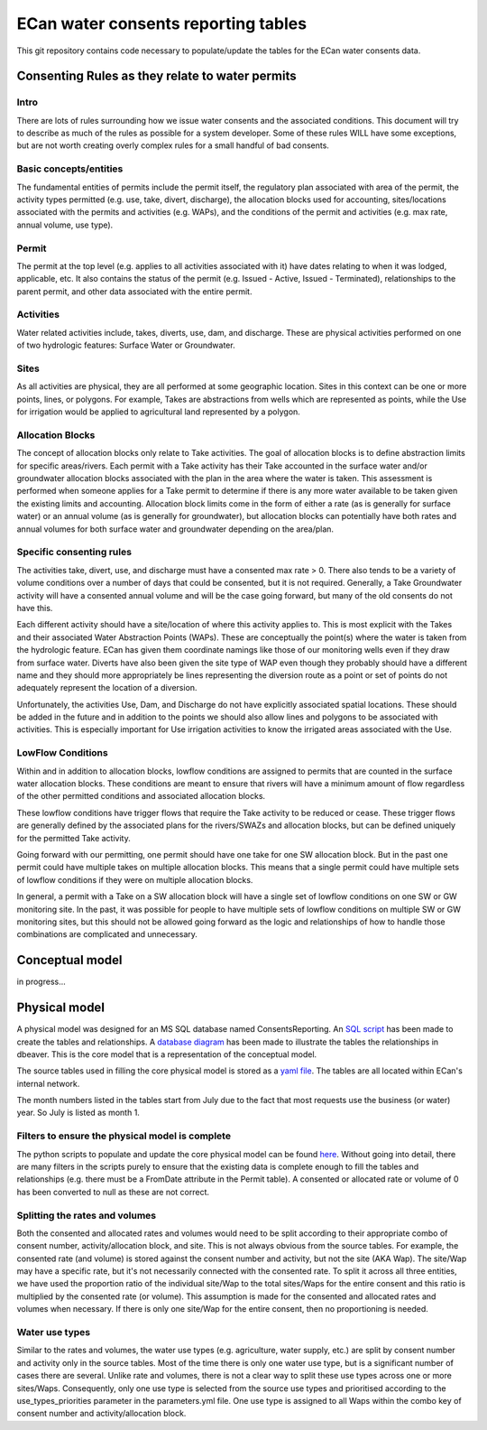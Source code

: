ECan water consents reporting tables
==================================

This git repository contains code necessary to populate/update the tables for the ECan water consents data.

Consenting Rules as they relate to water permits
-------------------------------------------------
Intro
~~~~~
There are lots of rules surrounding how we issue water consents and the associated conditions. This document will try to describe as much of the rules as possible for a system developer. Some of these rules WILL have some exceptions, but are not worth creating overly complex rules for a small handful of bad consents.

Basic concepts/entities
~~~~~~~~~~~~~~~~~~~~~~~
The fundamental entities of permits include the permit itself, the regulatory plan associated with area of the permit, the activity types permitted (e.g. use, take, divert, discharge), the allocation blocks used for accounting, sites/locations associated with the permits and activities (e.g. WAPs), and the conditions of the permit and activities (e.g. max rate, annual volume, use type).

Permit
~~~~~~
The permit at the top level (e.g. applies to all activities associated with it) have dates relating to when it was lodged, applicable, etc. It also contains the status of the permit (e.g. Issued - Active, Issued - Terminated), relationships to the parent permit, and other data associated with the entire permit.

Activities
~~~~~~~~~~
Water related activities include, takes, diverts, use, dam, and discharge. These are physical activities performed on one of two hydrologic features: Surface Water or Groundwater.

Sites
~~~~~
As all activities are physical, they are all performed at some geographic location. Sites in this context can be one or more points, lines, or polygons. For example, Takes are abstractions from wells which are represented as points, while the Use for irrigation would be applied to agricultural land represented by a polygon.

Allocation Blocks
~~~~~~~~~~~~~~~~~
The concept of allocation blocks only relate to Take activities. The goal of allocation blocks is to define abstraction limits for specific areas/rivers. Each permit with a Take activity has their Take accounted in the surface water and/or groundwater allocation blocks associated with the plan in the area where the water is taken. This assessment is performed when someone applies for a Take permit to determine if there is any more water available to be taken given the existing limits and accounting.
Allocation block limits come in the form of either a rate (as is generally for surface water) or an annual volume (as is generally for groundwater), but allocation blocks can potentially have both rates and annual volumes for both surface water and groundwater depending on the area/plan.

Specific consenting rules
~~~~~~~~~~~~~~~~~~~~~~~~~
The activities take, divert, use, and discharge must have a consented max rate > 0. There also tends to be a variety of volume conditions over a number of days that could be consented, but it is not required. Generally, a Take Groundwater activity will have a consented annual volume and will be the case going forward, but many of the old consents do not have this.

Each different activity should have a site/location of where this activity applies to. This is most explicit with the Takes and their associated Water Abstraction Points (WAPs). These are conceptually the point(s) where the water is taken from the hydrologic feature. ECan has given them coordinate namings like those of our monitoring wells even if they draw from surface water. Diverts have also been given the site type of WAP even though they probably should have a different name and they should more appropriately be lines representing the diversion route as a point or set of points do not adequately represent the location of a diversion.

Unfortunately, the activities Use, Dam, and Discharge do not have explicitly associated spatial locations. These should be added in the future and in addition to the points we should also allow lines and polygons to be associated with activities. This is especially important for Use irrigation activities to know the irrigated areas associated with the Use.

LowFlow Conditions
~~~~~~~~~~~~~~~~~~
Within and in addition to allocation blocks, lowflow conditions are assigned to permits that are counted in the surface water allocation blocks. These conditions are meant to ensure that rivers will have a minimum amount of flow regardless of the other permitted conditions and associated allocation blocks.

These lowflow conditions have trigger flows that require the Take activity to be reduced or cease. These trigger flows are generally defined by the associated plans for the rivers/SWAZs and allocation blocks, but can be defined uniquely for the permitted Take activity.

Going forward with our permitting, one permit should have one take for one SW allocation block. But in the past one permit could have multiple takes on multiple allocation blocks. This means that a single permit could have multiple sets of lowflow conditions if they were on multiple allocation blocks.

In general, a permit with a Take on a SW allocation block will have a single set of lowflow conditions on one SW or GW monitoring site. In the past, it was possible for people to have multiple sets of lowflow conditions on multiple SW or GW monitoring sites, but this should not be allowed going forward as the logic and relationships of how to handle those combinations are complicated and unnecessary.


Conceptual model
----------------------------------
in progress...

Physical model
----------------
A physical model was designed for an MS SQL database named ConsentsReporting. An `SQL script <https://github.com/Data-to-Knowledge/ConsentsReporting/blob/master/TableCreation.sql>`_ has been made to create the tables and relationships. A `database diagram <https://github.com/Data-to-Knowledge/ConsentsReporting/blob/master/diagrams/CR_data_model_v05.png>`_ has been made to illustrate the tables the relationships in dbeaver. This is the core model that is a representation of the conceptual model.

The source tables used in filling the core physical model is stored as a `yaml file <https://github.com/Data-to-Knowledge/ConsentsReporting/blob/master/parameters.yml>`_. The tables are all located within ECan's internal network.

The month numbers listed in the tables start from July due to the fact that most requests use the business (or water) year. So July is listed as month 1.

Filters to ensure the physical model is complete
~~~~~~~~~~~~~~~~~~~~~~~~~~~~~~~~~~~~~~~~~~~~~~~~
The python scripts to populate and update the core physical model can be found `here <https://github.com/Data-to-Knowledge/ConsentsReporting/blob/master/process_data.py>`_. Without going into detail, there are many filters in the scripts purely to ensure that the existing data is complete enough to fill the tables and relationships (e.g. there must be a FromDate attribute in the Permit table). A consented or allocated rate or volume of 0 has been converted to null as these are not correct.

Splitting the rates and volumes
~~~~~~~~~~~~~~~~~~~~~~~~~~~~~~~
Both the consented and allocated rates and volumes would need to be split according to their appropriate combo of consent number, activity/allocation block, and site. This is not always obvious from the source tables. For example, the consented rate (and volume) is stored against the consent number and activity, but not the site (AKA Wap). The site/Wap may have a specific rate, but it's not necessarily connected with the consented rate. To split it across all three entities, we have used the proportion ratio of the individual site/Wap to the total sites/Waps for the entire consent and this ratio is multiplied by the consented rate (or volume). This assumption is made for the consented and allocated rates and volumes when necessary. If there is only one site/Wap for the entire consent, then no proportioning is needed.

Water use types
~~~~~~~~~~~~~~~
Similar to the rates and volumes, the water use types (e.g. agriculture, water supply, etc.) are split by consent number and activity only in the source tables. Most of the time there is only one water use type, but is a significant number of cases there are several. Unlike rate and volumes, there is not a clear way to split these use types across one or more sites/Waps. Consequently, only one use type is selected from the source use types and prioritised according to the use_types_priorities parameter in the parameters.yml file. One use type is assigned to all Waps within the combo key of consent number and activity/allocation block.
